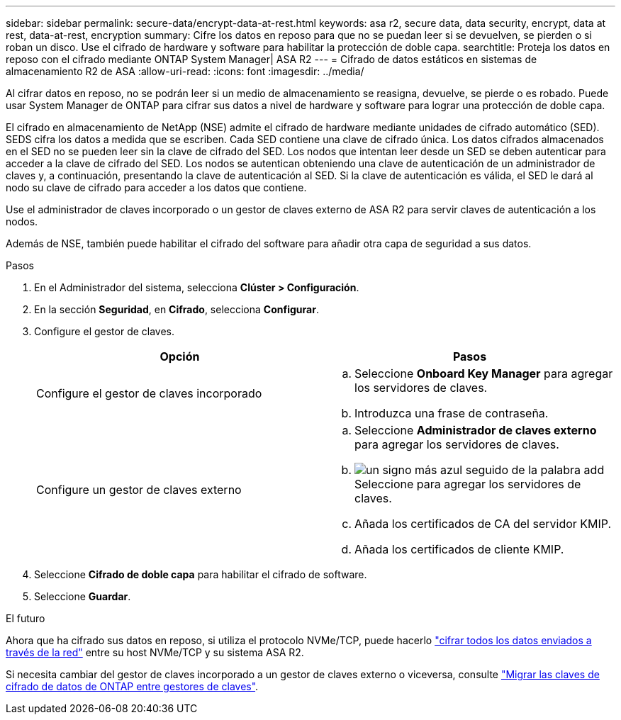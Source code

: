 ---
sidebar: sidebar 
permalink: secure-data/encrypt-data-at-rest.html 
keywords: asa r2, secure data, data security, encrypt, data at rest, data-at-rest, encryption 
summary: Cifre los datos en reposo para que no se puedan leer si se devuelven, se pierden o si roban un disco. Use el cifrado de hardware y software para habilitar la protección de doble capa. 
searchtitle: Proteja los datos en reposo con el cifrado mediante ONTAP System Manager| ASA R2 
---
= Cifrado de datos estáticos en sistemas de almacenamiento R2 de ASA
:allow-uri-read: 
:icons: font
:imagesdir: ../media/


[role="lead"]
Al cifrar datos en reposo, no se podrán leer si un medio de almacenamiento se reasigna, devuelve, se pierde o es robado. Puede usar System Manager de ONTAP para cifrar sus datos a nivel de hardware y software para lograr una protección de doble capa.

El cifrado en almacenamiento de NetApp (NSE) admite el cifrado de hardware mediante unidades de cifrado automático (SED). SEDS cifra los datos a medida que se escriben. Cada SED contiene una clave de cifrado única. Los datos cifrados almacenados en el SED no se pueden leer sin la clave de cifrado del SED. Los nodos que intentan leer desde un SED se deben autenticar para acceder a la clave de cifrado del SED. Los nodos se autentican obteniendo una clave de autenticación de un administrador de claves y, a continuación, presentando la clave de autenticación al SED. Si la clave de autenticación es válida, el SED le dará al nodo su clave de cifrado para acceder a los datos que contiene.

Use el administrador de claves incorporado o un gestor de claves externo de ASA R2 para servir claves de autenticación a los nodos.

Además de NSE, también puede habilitar el cifrado del software para añadir otra capa de seguridad a sus datos.

.Pasos
. En el Administrador del sistema, selecciona *Clúster > Configuración*.
. En la sección *Seguridad*, en *Cifrado*, selecciona *Configurar*.
. Configure el gestor de claves.
+
[cols="2"]
|===
| Opción | Pasos 


| Configure el gestor de claves incorporado  a| 
.. Seleccione *Onboard Key Manager* para agregar los servidores de claves.
.. Introduzca una frase de contraseña.




| Configure un gestor de claves externo  a| 
.. Seleccione *Administrador de claves externo* para agregar los servidores de claves.
.. image:icon_add.gif["un signo más azul seguido de la palabra add"]Seleccione para agregar los servidores de claves.
.. Añada los certificados de CA del servidor KMIP.
.. Añada los certificados de cliente KMIP.


|===
. Seleccione *Cifrado de doble capa* para habilitar el cifrado de software.
. Seleccione *Guardar*.


.El futuro
Ahora que ha cifrado sus datos en reposo, si utiliza el protocolo NVMe/TCP, puede hacerlo link:nvme-tcp-connections.html["cifrar todos los datos enviados a través de la red"] entre su host NVMe/TCP y su sistema ASA R2.

Si necesita cambiar del gestor de claves incorporado a un gestor de claves externo o viceversa, consulte link:https://docs.netapp.com/us-en/ontap/encryption-at-rest/migrate-keys-between-key-managers.html["Migrar las claves de cifrado de datos de ONTAP entre gestores de claves"^].
